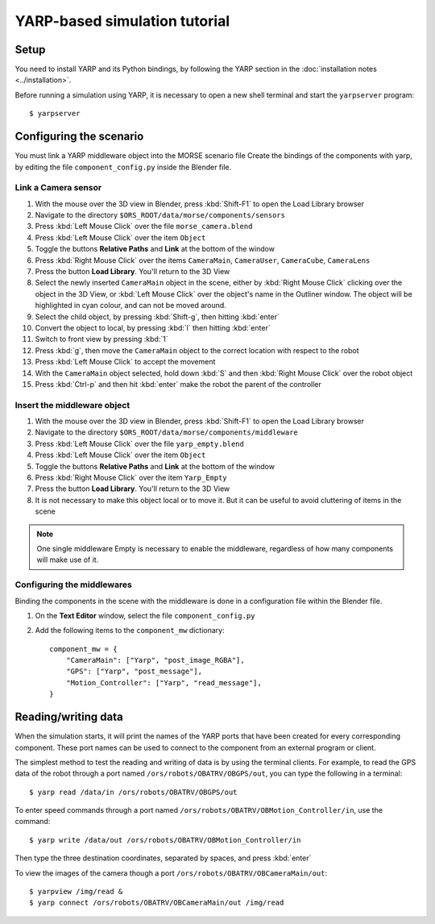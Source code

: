 YARP-based simulation tutorial
==============================

Setup
-----

You need to install YARP and its Python bindings, by following the YARP section in the :doc:`installation notes <../installation>`.

Before running a simulation using YARP, it is necessary to open a new shell terminal and start the ``yarpserver`` program::

  $ yarpserver

Configuring the scenario
------------------------

You must link a YARP middleware object into the MORSE scenario file
Create the bindings of the components with yarp, by editing the file ``component_config.py`` inside the Blender file.


Link a Camera sensor
++++++++++++++++++++

#. With the mouse over the 3D view in Blender, press :kbd:`Shift-F1` to open the Load Library browser
#. Navigate to the directory ``$ORS_ROOT/data/morse/components/sensors``
#. Press :kbd:`Left Mouse Click` over the file ``morse_camera.blend``
#. Press :kbd:`Left Mouse Click` over the item ``Object``
#. Toggle the buttons **Relative Paths** and **Link** at the bottom of the window
#. Press :kbd:`Right Mouse Click` over the items ``CameraMain``, ``CameraUser``, ``CameraCube``, ``CameraLens``
#. Press the button **Load Library**. You'll return to the 3D View
#. Select the newly inserted ``CameraMain`` object in the scene, either by :kbd:`Right Mouse Click` clicking over the object in the 3D View, or :kbd:`Left Mouse Click` over the object's name in the Outliner window. The object will be highlighted in cyan colour, and can not be moved around.
#. Select the child object, by pressing :kbd:`Shift-g`, then hitting :kbd:`enter`
#. Convert the object to local, by pressing :kbd:`l` then hitting :kbd:`enter`
#. Switch to front view by pressing :kbd:`1`
#. Press :kbd:`g`, then move the ``CameraMain`` object to the correct location with respect to the robot
#. Press :kbd:`Left Mouse Click` to accept the movement
#. With the ``CameraMain`` object selected, hold down :kbd:`S` and then :kbd:`Right Mouse Click` over the robot object
#. Press :kbd:`Ctrl-p` and then hit :kbd:`enter` make the robot the parent of the controller

Insert the middleware object
++++++++++++++++++++++++++++

#. With the mouse over the 3D view in Blender, press :kbd:`Shift-F1` to open the Load Library browser
#. Navigate to the directory ``$ORS_ROOT/data/morse/components/middleware``
#. Press :kbd:`Left Mouse Click` over the file ``yarp_empty.blend``
#. Press :kbd:`Left Mouse Click` over the item ``Object``
#. Toggle the buttons **Relative Paths** and **Link** at the bottom of the window
#. Press :kbd:`Right Mouse Click` over the item ``Yarp_Empty``
#. Press the button **Load Library**. You'll return to the 3D View
#. It is not necessary to make this object local or to move it. But it can be useful to avoid cluttering of items in the scene 

.. note:: One single middleware Empty is necessary to enable the middleware, regardless of how many components will make use of it.

Configuring the middlewares
+++++++++++++++++++++++++++

Binding the components in the scene with the middleware is done in a configuration file within the Blender file.

#. On the **Text Editor** window, select the file ``component_config.py``
#. Add the following items to the ``component_mw`` dictionary::
  
    component_mw = {
        "CameraMain": ["Yarp", "post_image_RGBA"],
        "GPS": ["Yarp", "post_message"],
        "Motion_Controller": ["Yarp", "read_message"],
    }
  

Reading/writing data
--------------------

When the simulation starts, it will print the names of the YARP ports that have
been created for every corresponding component. These port names can be used to
connect to the component from an external program or client.

The simplest method to test the reading and writing of data is by using the
terminal clients. For example, to read the GPS data of the robot through a port
named ``/ors/robots/OBATRV/OBGPS/out``, you can type the following in a
terminal::

  $ yarp read /data/in /ors/robots/OBATRV/OBGPS/out

To enter speed commands through a port named ``/ors/robots/OBATRV/OBMotion_Controller/in``, use the command::

  $ yarp write /data/out /ors/robots/OBATRV/OBMotion_Controller/in

Then type the three destination coordinates, separated by spaces, and press :kbd:`enter`

To view the images of the camera though a port ``/ors/robots/OBATRV/OBCameraMain/out``::

  $ yarpview /img/read &
  $ yarp connect /ors/robots/OBATRV/OBCameraMain/out /img/read
